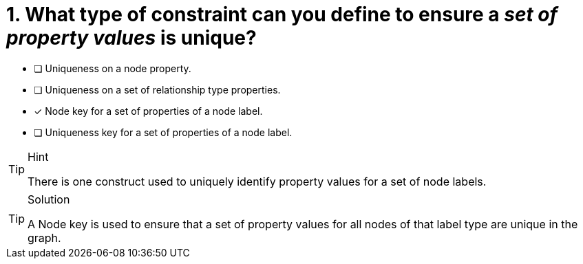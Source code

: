 [.question]
= 1. What type of constraint can you define to ensure a _set of property values_ is unique?

* [ ] Uniqueness on a node property.
* [ ] Uniqueness on a set of relationship type properties.
* [x] Node key for a set of properties of a node label.
* [ ] Uniqueness key for a set of properties of a node label.

[TIP,role=hint]
.Hint
====
There is one construct used to uniquely identify property values for a set of node labels.
====

[TIP,role=solution]
.Solution
====
A Node key is used to ensure that a set of property values for all nodes of that label type are unique in the graph.
====
